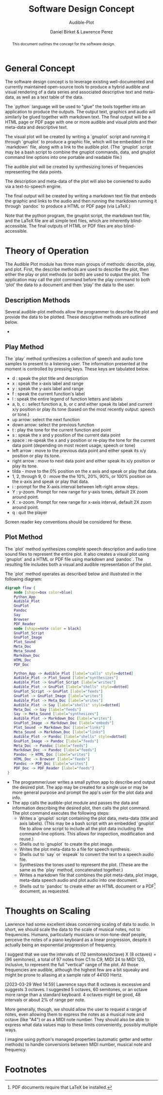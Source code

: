 #+TITLE: Software Design Concept
#+SUBTITLE: Audible-Plot
#+AUTHOR: Daniel Birket &
#+AUTHOR: Lawrence Perez
#+LATEX_HEADER: \usepackage[margin=1.0in]{geometry}
#+LATEX_HEADER: \usepackage{parskip}
#+OPTIONS: toc:nil
#+STARTUP: overview
#+begin_abstract
This document outlines the concept for the software design.
#+end_abstract
* General Concept
The software design concept is to leverage existing well-documented
and currently maintained open-source tools to produce a hybrid audible
and visual rendering of a data series and associated descriptive text
and meta-data, as well as a text table of the data.

The `python` language will be used to "glue" the tools together into
an application to produce the outputs. The output text, graphics and
audio will similarly be glued together with markdown text. The final
output will be a HTML page or PDF page with one or more audible and
visual plots and their meta-data and descriptive text.

The visual plot will be created by writing a `gnuplot` script and
running it through `gnuplot` to produce a graphic file, which will be
embedded in the `markdown` file, along with a link to the audible
plot. (The `gnuplot` script may be a bash script to combine the
gnuplot commands, data, and gnuplot command line options into one
portable and readable file.)

The audible plot will be created by synthesizing tones of frequencies
representing the data points.

The description and meta-data of the plot will also be converted to
audio via a text-to-speech engine.

The final output will be created by writing a markdown text file that
embeds the graphic and links to the audio and then running the markdown
running it through `pandoc` to produce a HTML or PDF page (via LaTeX.)

Note that the python program, the gnuplot script, the markdown text
file, and the LaTeX file are all simple text files, which are
inherently blind-accessible. The final outputs of HTML or PDF files
are also blind-accessible.

* Theory of Operation

The Audible Plot module has three main groups of methods: describe, play, and
plot. First, the describe methods are used to describe the plot, then
either the play or plot methods (or both) are used to output the plot.
The application may call the plot command before the play command to
both 'plot' the data to a document and then 'play' the data to the user.

** Description Methods

Several audible-plot methods allow the programmer to describe the plot
and provide the data to be plotted. These descriptive methods are
outlined below.

- 

** Play Method

The `play` method synthesizes a collection of speech and audio tone
samples to present to a listening user. The information presented at
the moment is controlled by pressing keys. These keys are tabulated
below.

- d : speak the plot title and description
- x : speak the x-axis label and range
- y : speak the y-axis label and range
- f : speak the current function's label
- l : speak the entire legend of function letters and labels
- a, b, c : select function a, b, or c and either speak its label and
  current x/y position or play its tone (based on the most recently
  output: speech or tone.)
- up arrow: select the next function
- down arrow: select the previous function
- t : play the tone for the current function and point
- s : speak the x and y position of the current data point
- space : re-speak the x and y position or re-play the tone for the current
  data point (depending on most recent usage, speech or tone)
- left arrow : move to the previous data point and either speak its
  x/y position or play its tone.
- right arrow : move to next data point and either speak its x/y
  position or play its tone.
- tilda - move to the 0% position on the x axis and speak or play that
  data.
- 1, 2, through 9, 0 : move the the 10%, 20%, 90%, or 100% position on
  the x-axis and speak or play that data.
- i : prompt for the X-axis interval between left-right arrow steps.
- Y : y-zoom. Prompt for new range for y-axis tones, default 2X zoom
  around point.
- X : x-zoom. Prompt for new range for x-axis interval, default 2X
  zoom around point.
- q : quit the player

Screen reader key conventions should be considered for these.

** Plot Method

The `plot` method synthesizes complete speech description and audio
tone sound files to represent the entire plot. It also creates a
visual plot using `gnuplot` and a HTML or PDF file using markdown and
`pandoc`. The resulting file includes both a visual and audible
representation of the plot.

The `plot` method operates as described below and illustrated in
the following diagram:

#+begin_src dot :file AP-concept-flow.png
  digraph flow {
      node [shape=box color=blue]
      Python_App
      Audible_Plot
      GnuPlot
      Pandoc
      Say
      Browser
      PDF_Reader
      node [shape=note color = black]
      GnuPlot_Script
      GnuPlot_Image
      Plot_Sound
      Meta_Doc
      Meta_Sound
      Markdown_Doc
      HTML_Doc
      PDF_Doc

      Python_App -> Audible_Plot [label="calls" style=dotted]
      Audible_Plot -> Plot_Sound [label="synthesizes"]
      Audible_Plot -> GnuPlot_Script [label="writes"]
      Audible_Plot -> GnuPlot [label="shells" style=dotted]
      GnuPlot_Script -> GnuPlot [label="feeds"]
      GnuPlot -> GnuPlot_Image [label="writes"]
      Audible_Plot -> Meta_Doc [label="writes"]
      Audible_Plot -> Say [label="shells" style=dotted]
      Meta_Doc -> Say [label="feeds"]
      Say -> Meta_Sound [label="synthesizes"]
      Audible_Plot -> Markdown_Doc [label="writes"]
      GnuPlot_Image -> Markdown_Doc [label="embeds"]
      Plot_Sound -> Markdown_Doc [label="links"]
      Meta_Sound -> Markdown_Doc [label="links"]
      Audible_Plot -> Pandoc [label="shells" style=dotted]
      GnuPlot_Image -> Pandoc [label="feeds"]
      Meta_Doc -> Pandoc [label="feeds"]
      Markdown_Doc -> Pandoc [label="feeds"]
      Pandoc -> HTML_Doc [label="writes"]
      HTML_Doc -> Browser [label="feeds"]
      Pandoc -> PDF_Doc [label="writes"]
      PDF_Doc -> PDF_Reader [label="feeds"]
   }
#+end_src

#+ATTR_LATEX: :height 6in
#+RESULTS:
[[file:AP-concept-flow.png]]

- The programmer/user writes a small python app to describe and output the
  desired plot. The app may be created for a single use or may be more
  general purpose and prompt the app's user for the plot data and info.
- The app calls the audible-plot module and passes the data and
  information describing the desired plot, then calls the plot
  command. The plot command executes the following steps:
  - Writes a `gnuplot` script containing the plot data, meta-data
    (title and axis labels). (This may be a bash script with an
    embedded `gnuplot` file to allow one script to include all the
    plot data including the command-line options. This allows for
    inspection, modification and reuse.)
  - Shells out to `gnuplot` to create the plot image.
  - Writes the plot meta-data to a file for speech synthesis.
  - Shells out to `say` or `espeak` to convert the text to a speech
    audio file.
  - Synthesizes the tones used to represent the plot. (These are the
    same as the `play` method, concatenated together.)
  - Writes a markdown file that combines the plot meta-data, plot
    image, meta-data speech audio and plot audio into one document.
  - Shells out to `pandoc` to create either an HTML document or a PDF[fn:1]
    document, as requested.

* Thoughts on Scaling

Lawrence had some excellent ideas concerning scaling of data to
audio. In short, we should scale the data to the scale of musical
notes, not to frequencies. Humans, particularly musicians or
non-tone-deaf people, perceive the notes of a piano keyboard as a
linear progression, despite it actually being an exponential
progression of frequency.

I suggest that we use the intervals of (12 semitones/octave) X (8
octaves) = (96 semitones), a total of 97 notes from C1 to C9, MIDI 24
to MIDI 120, inclusive, to represent the full "vertical" range of the
plot. All those frequencies are audible, although the highest few are a bit
squeaky and might be prone to aliasing at a sample rate of 44100
Hertz.

[2023-03-29 Wed 14:59] Lawrence says that 8 octaves is excessive and
suggests 3 octaves. I suggested 5 octaves, 60 semitones, or an octave
more range than a standard keyboard. 4 octaves might be good, 48
intervals or about 2% of range per note.

More generally, though, we should allow the user to request a range
of notes, even allowing them to express the notes as a
musical note and octave (like "A4") or as a MIDI note number. They
should also be able to express what data values map to these limits
conveniently, possibly multiple ways.

I imagine using python's managed properties (automatic getter and
setter methods) to handle conversions between MIDI number, musical
note and frequency.

* Footnotes

[fn:1] PDF documents require that LaTeX be installed. 
